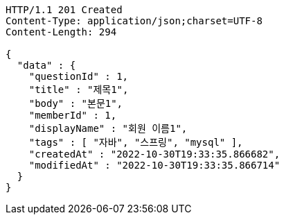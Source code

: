[source,http,options="nowrap"]
----
HTTP/1.1 201 Created
Content-Type: application/json;charset=UTF-8
Content-Length: 294

{
  "data" : {
    "questionId" : 1,
    "title" : "제목1",
    "body" : "본문1",
    "memberId" : 1,
    "displayName" : "회원 이름1",
    "tags" : [ "자바", "스프링", "mysql" ],
    "createdAt" : "2022-10-30T19:33:35.866682",
    "modifiedAt" : "2022-10-30T19:33:35.866714"
  }
}
----